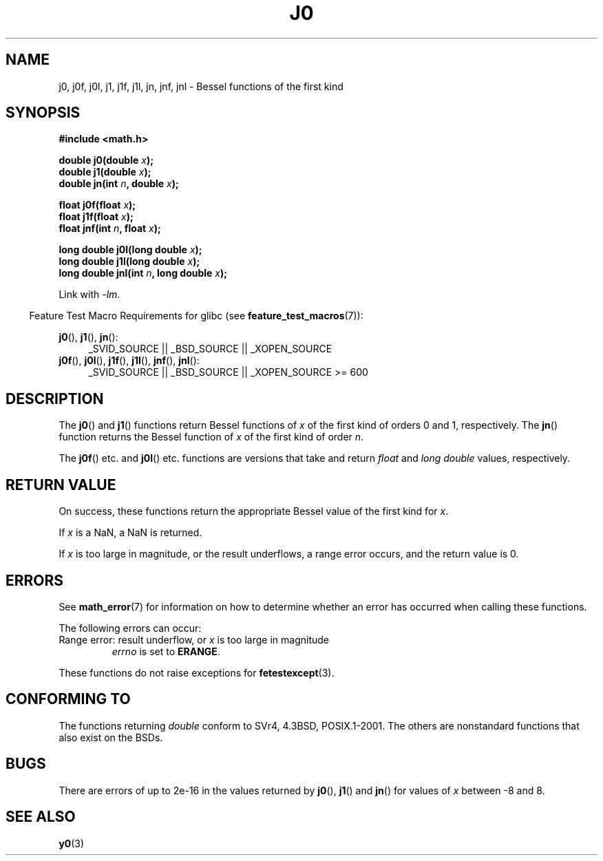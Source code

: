 .\" Copyright 1993 David Metcalfe (david@prism.demon.co.uk)
.\" and Copyright 2008, Linux Foundation, written by Michael Kerrisk
.\"     <mtk.manpages@gmail.com>
.\"
.\" Permission is granted to make and distribute verbatim copies of this
.\" manual provided the copyright notice and this permission notice are
.\" preserved on all copies.
.\"
.\" Permission is granted to copy and distribute modified versions of this
.\" manual under the conditions for verbatim copying, provided that the
.\" entire resulting derived work is distributed under the terms of a
.\" permission notice identical to this one.
.\"
.\" Since the Linux kernel and libraries are constantly changing, this
.\" manual page may be incorrect or out-of-date.  The author(s) assume no
.\" responsibility for errors or omissions, or for damages resulting from
.\" the use of the information contained herein.  The author(s) may not
.\" have taken the same level of care in the production of this manual,
.\" which is licensed free of charge, as they might when working
.\" professionally.
.\"
.\" Formatted or processed versions of this manual, if unaccompanied by
.\" the source, must acknowledge the copyright and authors of this work.
.\"
.\" References consulted:
.\"     Linux libc source code
.\"     Lewine's _POSIX Programmer's Guide_ (O'Reilly & Associates, 1991)
.\"     386BSD man pages
.\" Modified Sat Jul 24 19:08:17 1993 by Rik Faith (faith@cs.unc.edu)
.\" Modified 2002-08-25, aeb
.\" Modified 2004-11-12 as per suggestion by Fabian Kreutz/AEB
.\" 2008-07-24, mtk, moved yxx() material into separate y0.3 page
.\"
.TH J0 3  2008-08-05 "" "Linux Programmer's Manual"
.SH NAME
j0, j0f, j0l, j1, j1f, j1l, jn, jnf, jnl \-
Bessel functions of the first kind
.SH SYNOPSIS
.nf
.B #include <math.h>
.sp
.fi
.BI "double j0(double " x );
.br
.BI "double j1(double " x );
.br
.BI "double jn(int " n ", double " x );
.sp
.BI "float j0f(float " x );
.br
.BI "float j1f(float " x );
.br
.BI "float jnf(int " n ", float " x );
.sp
.BI "long double j0l(long double " x );
.br
.BI "long double j1l(long double " x );
.br
.BI "long double jnl(int " n ", long double " x );
.sp
Link with \fI\-lm\fP.
.sp
.in -4n
Feature Test Macro Requirements for glibc (see
.BR feature_test_macros (7)):
.in
.sp
.ad l
.BR j0 (),
.BR j1 (),
.BR jn ():
.RS 4
_SVID_SOURCE || _BSD_SOURCE || _XOPEN_SOURCE
.RE
.br
.BR j0f (),
.BR j0l (),
.BR j1f (),
.BR j1l (),
.BR jnf (),
.BR jnl ():
.RS 4
_SVID_SOURCE || _BSD_SOURCE || _XOPEN_SOURCE\ >=\ 600
.\" Also seems to work: -std=c99 -D_XOPEN_SOURCE
.RE
.ad b
.SH DESCRIPTION
The
.BR j0 ()
and
.BR j1 ()
functions return Bessel functions of \fIx\fP
of the first kind of orders 0 and 1, respectively.
The
.BR jn ()
function
returns the Bessel function of \fIx\fP of the first kind of order \fIn\fP.
.PP
The
.BR j0f ()
etc. and
.BR j0l ()
etc. functions are versions that take and return
.I float
and
.I "long double"
values, respectively.
.SH RETURN VALUE
On success, these functions return the appropriate
Bessel value of the first kind for
.IR x .

If
.I x
is a NaN, a NaN is returned.

If
.I x
is too large in magnitude,
or the result underflows,
a range error occurs,
and the return value is 0.
.SH ERRORS
See
.BR math_error (7)
for information on how to determine whether an error has occurred
when calling these functions.
.PP
The following errors can occur:
.TP
Range error: result underflow, or \fIx\fP is too large in magnitude
.I errno
is set to
.BR ERANGE .
.\" An underflow floating-point exception
.\" .RB ( FE_UNDERFLOW )
.\" is raised.
.PP
These functions do not raise exceptions for
.BR fetestexcept (3).
.\" FIXME . Is it intentional that these functions do not raise exceptions?
.\" e.g., j0(1.5e16)
.\" Bug raised: http://sources.redhat.com/bugzilla/show_bug.cgi?id=6805
.SH "CONFORMING TO"
The functions returning
.I double
conform to SVr4, 4.3BSD,
POSIX.1-2001.
The others are nonstandard functions that also exist on the BSDs.
.SH BUGS
There are errors of up to 2e\-16 in the values returned by
.BR j0 (),
.BR j1 ()
and
.BR jn ()
for values of \fIx\fP between \-8 and 8.
.SH SEE ALSO
.BR y0 (3)
